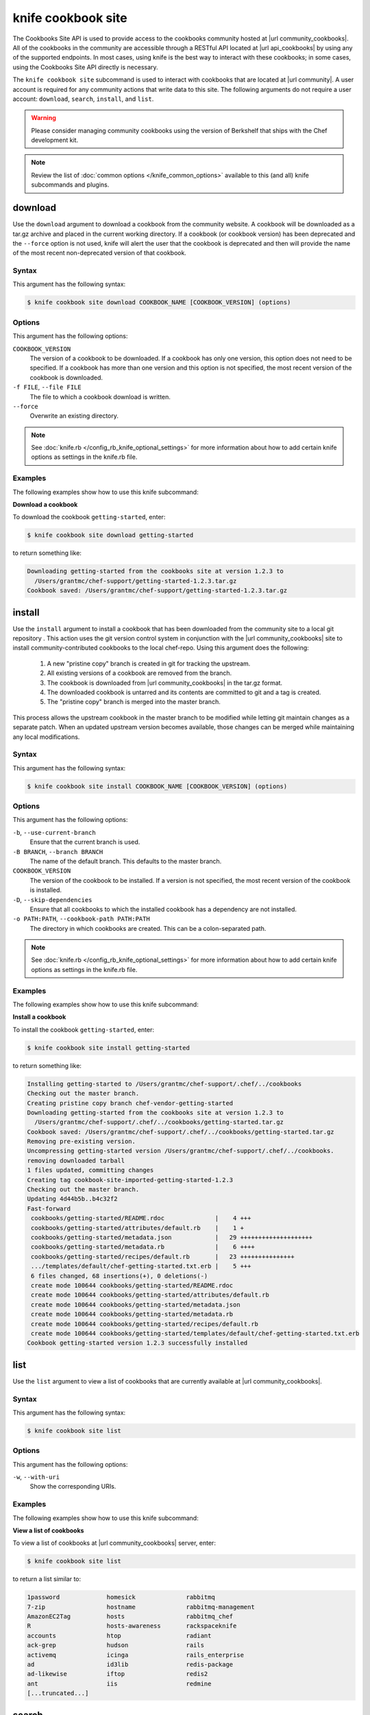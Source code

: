

=====================================================
knife cookbook site 
=====================================================

.. tag api_cookbooks_site_summary

The Cookbooks Site API is used to provide access to the cookbooks community hosted at |url community_cookbooks|. All of the cookbooks in the community are accessible through a RESTful API located at |url api_cookbooks| by using any of the supported endpoints. In most cases, using knife is the best way to interact with these cookbooks; in some cases, using the Cookbooks Site API directly is necessary.

.. end_tag

.. tag knife_site_cookbook

The ``knife cookbook site`` subcommand is used to interact with cookbooks that are located at |url community|. A user account is required for any community actions that write data to this site. The following arguments do not require a user account: ``download``, ``search``, ``install``, and ``list``.

.. end_tag

.. warning:: .. tag notes_knife_cookbook_site_use_devkit_berkshelf

             Please consider managing community cookbooks using the version of Berkshelf that ships with the Chef development kit.

             .. end_tag

.. note:: .. tag knife_common_see_common_options_link

          Review the list of :doc:`common options </knife_common_options>` available to this (and all) knife subcommands and plugins.

          .. end_tag

download
=====================================================
.. tag knife_site_cookbook_download

Use the ``download`` argument to download a cookbook from the community website. A cookbook will be downloaded as a tar.gz archive and placed in the current working directory. If a cookbook (or cookbook version) has been deprecated and the ``--force`` option is not used, knife will alert the user that the cookbook is deprecated and then will provide the name of the most recent non-deprecated version of that cookbook.

.. end_tag

Syntax
-----------------------------------------------------
.. tag knife_site_cookbook_download_syntax

This argument has the following syntax:

.. code-block:: bash

   $ knife cookbook site download COOKBOOK_NAME [COOKBOOK_VERSION] (options)

.. end_tag

Options
-----------------------------------------------------
.. tag knife_site_cookbook_download_options

This argument has the following options:

``COOKBOOK_VERSION``
   The version of a cookbook to be downloaded. If a cookbook has only one version, this option does not need to be specified. If a cookbook has more than one version and this option is not specified, the most recent version of the cookbook is downloaded.

``-f FILE``, ``--file FILE``
   The file to which a cookbook download is written.

``--force``
   Overwrite an existing directory.

.. end_tag

.. note:: .. tag knife_common_see_all_config_options

          See :doc:`knife.rb </config_rb_knife_optional_settings>` for more information about how to add certain knife options as settings in the knife.rb file.

          .. end_tag

Examples
-----------------------------------------------------
The following examples show how to use this knife subcommand:

**Download a cookbook**

.. tag knife_site_cookbook_download_summary

To download the cookbook ``getting-started``, enter:

.. code-block:: bash

   $ knife cookbook site download getting-started

to return something like:

.. code-block:: bash

   Downloading getting-started from the cookbooks site at version 1.2.3 to
     /Users/grantmc/chef-support/getting-started-1.2.3.tar.gz
   Cookbook saved: /Users/grantmc/chef-support/getting-started-1.2.3.tar.gz

.. end_tag

install
=====================================================
.. tag knife_site_cookbook_install

Use the ``install`` argument to install a cookbook that has been downloaded from the community site to a local git repository . This action uses the git version control system in conjunction with the |url community_cookbooks| site to install community-contributed cookbooks to the local chef-repo. Using this argument does the following:

  #. A new "pristine copy" branch is created in git for tracking the upstream.
  #. All existing versions of a cookbook are removed from the branch.
  #. The cookbook is downloaded from |url community_cookbooks| in the tar.gz format.
  #. The downloaded cookbook is untarred and its contents are committed to git and a tag is created.
  #. The "pristine copy" branch is merged into the master branch.

This process allows the upstream cookbook in the master branch to be modified while letting git maintain changes as a separate patch. When an updated upstream version becomes available, those changes can be merged while maintaining any local modifications.

.. end_tag

Syntax
-----------------------------------------------------
.. tag knife_site_cookbook_install_syntax

This argument has the following syntax:

.. code-block:: bash

   $ knife cookbook site install COOKBOOK_NAME [COOKBOOK_VERSION] (options)

.. end_tag

Options
-----------------------------------------------------
.. tag knife_site_cookbook_install_options

This argument has the following options:

``-b``, ``--use-current-branch``
   Ensure that the current branch is used.

``-B BRANCH``, ``--branch BRANCH``
   The name of the default branch. This defaults to the master branch.

``COOKBOOK_VERSION``
   The version of the cookbook to be installed. If a version is not specified, the most recent version of the cookbook is installed.

``-D``, ``--skip-dependencies``
   Ensure that all cookbooks to which the installed cookbook has a dependency are not installed.

``-o PATH:PATH``, ``--cookbook-path PATH:PATH``
   The directory in which cookbooks are created. This can be a colon-separated path.

.. end_tag

.. note:: .. tag knife_common_see_all_config_options

          See :doc:`knife.rb </config_rb_knife_optional_settings>` for more information about how to add certain knife options as settings in the knife.rb file.

          .. end_tag

Examples
-----------------------------------------------------
The following examples show how to use this knife subcommand:

**Install a cookbook**

.. tag knife_site_cookbook_install_summary

To install the cookbook ``getting-started``, enter:

.. code-block:: bash

   $ knife cookbook site install getting-started

to return something like:

.. code-block:: bash

   Installing getting-started to /Users/grantmc/chef-support/.chef/../cookbooks
   Checking out the master branch.
   Creating pristine copy branch chef-vendor-getting-started
   Downloading getting-started from the cookbooks site at version 1.2.3 to
     /Users/grantmc/chef-support/.chef/../cookbooks/getting-started.tar.gz
   Cookbook saved: /Users/grantmc/chef-support/.chef/../cookbooks/getting-started.tar.gz
   Removing pre-existing version.
   Uncompressing getting-started version /Users/grantmc/chef-support/.chef/../cookbooks.
   removing downloaded tarball
   1 files updated, committing changes
   Creating tag cookbook-site-imported-getting-started-1.2.3
   Checking out the master branch.
   Updating 4d44b5b..b4c32f2
   Fast-forward
    cookbooks/getting-started/README.rdoc              |    4 +++  
    cookbooks/getting-started/attributes/default.rb    |    1 +
    cookbooks/getting-started/metadata.json            |   29 ++++++++++++++++++++
    cookbooks/getting-started/metadata.rb              |    6 ++++
    cookbooks/getting-started/recipes/default.rb       |   23 +++++++++++++++
    .../templates/default/chef-getting-started.txt.erb |    5 +++
    6 files changed, 68 insertions(+), 0 deletions(-)
    create mode 100644 cookbooks/getting-started/README.rdoc
    create mode 100644 cookbooks/getting-started/attributes/default.rb
    create mode 100644 cookbooks/getting-started/metadata.json
    create mode 100644 cookbooks/getting-started/metadata.rb
    create mode 100644 cookbooks/getting-started/recipes/default.rb
    create mode 100644 cookbooks/getting-started/templates/default/chef-getting-started.txt.erb
   Cookbook getting-started version 1.2.3 successfully installed

.. end_tag

list
=====================================================
.. tag knife_site_cookbook_list

Use the ``list`` argument to view a list of cookbooks that are currently available at |url community_cookbooks|.

.. end_tag

Syntax
-----------------------------------------------------
.. tag knife_site_cookbook_list_syntax

This argument has the following syntax:

.. code-block:: bash

   $ knife cookbook site list

.. end_tag

Options
-----------------------------------------------------
.. tag knife_site_cookbook_list_options

This argument has the following options:

``-w``, ``--with-uri``
   Show the corresponding URIs.

.. end_tag

Examples
-----------------------------------------------------
The following examples show how to use this knife subcommand:

**View a list of cookbooks**

.. tag knife_site_cookbook_list_summary

To view a list of cookbooks at |url community_cookbooks| server, enter:

.. code-block:: bash

   $ knife cookbook site list

to return a list similar to:

.. code-block:: bash

   1password             homesick              rabbitmq
   7-zip                 hostname              rabbitmq-management
   AmazonEC2Tag          hosts                 rabbitmq_chef
   R                     hosts-awareness       rackspaceknife
   accounts              htop                  radiant
   ack-grep              hudson                rails
   activemq              icinga                rails_enterprise
   ad                    id3lib                redis-package
   ad-likewise           iftop                 redis2
   ant                   iis                   redmine
   [...truncated...]

.. end_tag

search
=====================================================
.. tag knife_site_cookbook_search

Use the ``search`` argument to search for a cookbook at |url community_cookbooks|. A search query is used to return a list of cookbooks at |url community_cookbooks| and uses the same syntax as the ``knife search`` subcommand.

.. end_tag

Syntax
-----------------------------------------------------
.. tag knife_site_cookbook_search_syntax

This argument has the following syntax:

.. code-block:: bash

   $ knife cookbook site search SEARCH_QUERY (options)

.. end_tag

Options
-----------------------------------------------------
This command does not have any specific options.

Examples
-----------------------------------------------------
The following examples show how to use this knife subcommand:

**Search for cookbooks**

.. tag knife_site_cookbook_search_summary

To search for all of the cookbooks that can be used with Apache, enter:

.. code-block:: bash

   $ knife cookbook site search apache*

to return something like:

.. code-block:: bash

   apache2:
     cookbook:              https://supermarket.chef.io/api/v1/cookbooks/apache2
     cookbook_description:  Installs and configures apache2 using Debian symlinks 
                            with helper definitions
     cookbook_maintainer:   chef
     cookbook_name:         apache2
   instiki:
     cookbook:              https://supermarket.chef.io/api/v1/cookbooks/instiki
     cookbook_description:  Installs instiki, a Ruby on Rails wiki server under
                            passenger+Apache2.
     cookbook_maintainer:   jtimberman
     cookbook_name:         instiki
   kickstart:
     cookbook:              https://supermarket.chef.io/api/v1/cookbooks/kickstart
     cookbook_description:  Creates apache2 vhost and serves a kickstart file.
     cookbook_maintainer:   chef
     cookbook_name:         kickstart
   [...truncated...]

.. end_tag

share
=====================================================
.. tag knife_site_cookbook_share

Use the ``share`` argument to add a cookbook to |url community_cookbooks|. This action will require a user account and a certificate for |url community|. By default, knife will use the user name and API key that is identified in the configuration file used during the upload; otherwise these values must be specified on the command line or in an alternate configuration file. If a cookbook already exists on |url community_cookbooks|, then only an owner or maintainer of that cookbook can make updates.

.. end_tag

Syntax
-----------------------------------------------------
.. tag knife_site_cookbook_share_syntax

This argument has the following syntax:

.. code-block:: bash

   $ knife cookbook site share COOKBOOK_NAME CATEGORY (options)

.. end_tag

Options
-----------------------------------------------------
.. tag 16_10

This argument has the following options:

``CATEGORY``
   The cookbook category: ``"Databases"``, ``"Web Servers"``, ``"Process Management"``, ``"Monitoring & Trending"``, ``"Programming Languages"``, ``"Package Management"``, ``"Applications"``, ``"Networking"``, ``"Operating Systems & Virtualization"``, ``"Utilities"``, or ``"Other"``.

``-o PATH:PATH``, ``--cookbook-path PATH:PATH``
   The directory in which cookbooks are created. This can be a colon-separated path.

.. end_tag

.. note:: .. tag knife_common_see_all_config_options

          See :doc:`knife.rb </config_rb_knife_optional_settings>` for more information about how to add certain knife options as settings in the knife.rb file.

          .. end_tag

Examples
-----------------------------------------------------
The following examples show how to use this knife subcommand:

**Share a cookbook**

.. tag knife_site_cookbook_share_summary

To share a cookbook named ``apache2``:

.. code-block:: bash

   $ knife cookbook site share "apache2" "Web Servers"

.. end_tag

show
=====================================================
.. tag knife_site_cookbook_show

Use the ``show`` argument to view information about a cookbook on |url community_cookbooks|.

.. end_tag

Syntax
-----------------------------------------------------
.. tag knife_site_cookbook_show_syntax

This argument has the following syntax:

.. code-block:: bash

   $ knife cookbook site show COOKBOOK_NAME [COOKBOOK_VERSION]

.. end_tag

Options
-----------------------------------------------------
.. tag knife_site_cookbook_show_options

This argument has the following options:

``COOKBOOK_VERSION``
   The version of a cookbook to be shown. If a cookbook has only one version, this option does not need to be specified. If a cookbook has more than one version and this option is not specified, a list of cookbook versions is returned.

.. end_tag

Examples
-----------------------------------------------------
The following examples show how to use this knife subcommand:

**Show cookbook data**

.. tag knife_site_cookbook_show_summary

To show the details for a cookbook named ``haproxy``:

.. code-block:: bash

   $ knife cookbook site show haproxy

to return something like:

.. code-block:: bash

   average_rating:
   category:        Networking
   created_at:      2009-10-25T23:51:07Z
   description:     Installs and configures haproxy
   external_url:
   latest_version:  https://supermarket.chef.io/api/v1/cookbooks/haproxy/versions/1_0_3
   maintainer:      opscode
   name:            haproxy
   updated_at:      2011-06-30T21:53:25Z
   versions:
     https://supermarket.chef.io/api/v1/cookbooks/haproxy/versions/1_0_3
     https://supermarket.chef.io/api/v1/cookbooks/haproxy/versions/1_0_2
     https://supermarket.chef.io/api/v1/cookbooks/haproxy/versions/1_0_1
     https://supermarket.chef.io/api/v1/cookbooks/haproxy/versions/1_0_0
     https://supermarket.chef.io/api/v1/cookbooks/haproxy/versions/0_8_1
     https://supermarket.chef.io/api/v1/cookbooks/haproxy/versions/0_8_0
     https://supermarket.chef.io/api/v1/cookbooks/haproxy/versions/0_7_0

.. end_tag

**Show cookbook data as JSON**

.. tag knife_site_cookbook_show_json

To view information in JSON format, use the ``-F`` common option as part of the command like this:

.. code-block:: bash

   $ knife cookbook site show devops -F json

Other formats available include ``text``, ``yaml``, and ``pp``.

.. end_tag

unshare
=====================================================
.. tag knife_site_cookbook_unshare

Use the ``unshare`` argument to stop the sharing of a cookbook at |url community_cookbooks|. Only the maintainer of a cookbook may perform this action.

.. note:: Unsharing a cookbook will break a cookbook that has set a dependency on that cookbook or cookbook version.

.. end_tag

Syntax
-----------------------------------------------------
.. tag knife_site_cookbook_unshare_syntax

This argument has the following syntax:

.. code-block:: bash

   $ knife cookbook site unshare COOKBOOK_NAME/versions/VERSION

.. end_tag

Options
-----------------------------------------------------
This command does not have any specific options.

Examples
-----------------------------------------------------
The following examples show how to use this knife subcommand:

**Unshare a cookbook**

.. tag knife_site_cookbook_unshare_summary

To unshare a cookbook named ``getting-started``, enter:

.. code-block:: bash

   $ knife cookbook site unshare "getting-started"

.. end_tag


